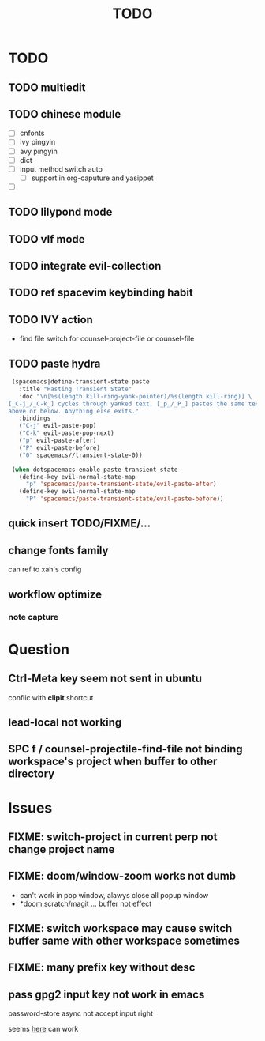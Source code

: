 #+TITLE: TODO

* TODO
** TODO multiedit
** TODO chinese module
- [ ] cnfonts
- [ ] ivy pingyin
- [ ] avy pingyin
- [ ] dict
- [ ] input method switch auto
  - [ ] support in org-caputure and yasippet
- [ ]
** TODO lilypond mode
** TODO vlf mode
** TODO integrate evil-collection
** TODO ref spacevim keybinding habit
** TODO IVY action
- find file switch for counsel-project-file or counsel-file

** TODO paste hydra
#+BEGIN_SRC emacs-lisp
  (spacemacs|define-transient-state paste
    :title "Pasting Transient State"
    :doc "\n[%s(length kill-ring-yank-pointer)/%s(length kill-ring)] \
 [_C-j_/_C-k_] cycles through yanked text, [_p_/_P_] pastes the same text \
 above or below. Anything else exits."
    :bindings
    ("C-j" evil-paste-pop)
    ("C-k" evil-paste-pop-next)
    ("p" evil-paste-after)
    ("P" evil-paste-before)
    ("0" spacemacs//transient-state-0))

  (when dotspacemacs-enable-paste-transient-state
    (define-key evil-normal-state-map
      "p" 'spacemacs/paste-transient-state/evil-paste-after)
    (define-key evil-normal-state-map
      "P" 'spacemacs/paste-transient-state/evil-paste-before))

#+END_SRC
** quick insert TODO/FIXME/...
** change fonts family
can ref to xah's config
** workflow optimize
*** note capture
* Question
** Ctrl-Meta key seem not sent in ubuntu
conflic with *clipit* shortcut

** lead-local not working

** SPC f /  counsel-projectile-find-file not binding workspace's project when buffer to other directory

* Issues

**  FIXME: switch-project in current perp not change project name

** FIXME: doom/window-zoom works not dumb

- can't work in pop window, alawys close all popup window
- *doom:scratch/magit ... buffer not effect

** FIXME: switch workspace may cause switch buffer same with other workspace sometimes

** FIXME: many prefix key without desc

** pass gpg2 input key not work in emacs
password-store async not accept input right

seems [[https://emacs.stackexchange.com/questions/32881/enabling-minibuffer-pinentry-with-emacs-25-and-gnupg-2-1-on-ubuntu-xenial][here]] can work
